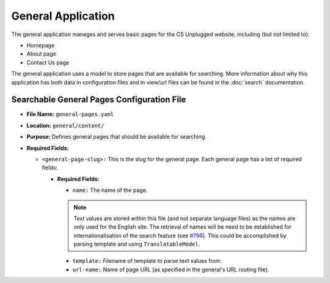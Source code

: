 General Application
##############################################################################

The general application manages and serves basic pages for the CS Unplugged website, including (but not limited to):

- Homepage
- About page
- Contact Us page

The general application uses a model to store pages that are available for searching.
More information about why this application has both data in configuration files and in view/url files can be found in the :doc:`search` documentation.

Searchable General Pages Configuration File
==============================================================================

- **File Name:** ``general-pages.yaml``

- **Location:** ``general/content/``

- **Purpose:** Defines general pages that should be available for searching.

- **Required Fields:**

  - ``<general-page-slug>:`` This is the slug for the general page.
    Each general page has a list of required fields:

    - **Required Fields:**

      - ``name:`` The name of the page.

      .. note::

        Text values are stored within this file (and not separate language files) as the names are only used for the English site.
        The retrieval of names will be need to be established for internationalisation of the search feature (see `#798 <https://github.com/uccser/cs-unplugged/issues/798>`_).
        This could be accomplished by parsing template and using ``TranslatableModel``.

      - ``template:`` Filename of template to parse text values from.
      - ``url-name:`` Name of page URL (as specified in the general's URL routing file).
